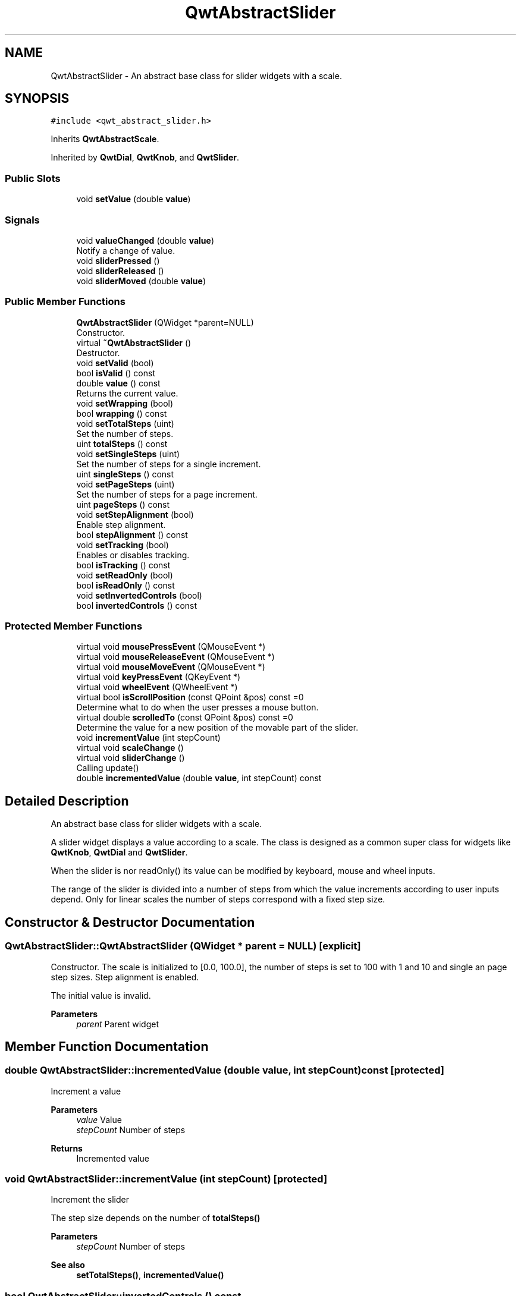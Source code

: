 .TH "QwtAbstractSlider" 3 "Mon Dec 28 2020" "Version 6.1.6" "Qwt User's Guide" \" -*- nroff -*-
.ad l
.nh
.SH NAME
QwtAbstractSlider \- An abstract base class for slider widgets with a scale\&.  

.SH SYNOPSIS
.br
.PP
.PP
\fC#include <qwt_abstract_slider\&.h>\fP
.PP
Inherits \fBQwtAbstractScale\fP\&.
.PP
Inherited by \fBQwtDial\fP, \fBQwtKnob\fP, and \fBQwtSlider\fP\&.
.SS "Public Slots"

.in +1c
.ti -1c
.RI "void \fBsetValue\fP (double \fBvalue\fP)"
.br
.in -1c
.SS "Signals"

.in +1c
.ti -1c
.RI "void \fBvalueChanged\fP (double \fBvalue\fP)"
.br
.RI "Notify a change of value\&. "
.ti -1c
.RI "void \fBsliderPressed\fP ()"
.br
.ti -1c
.RI "void \fBsliderReleased\fP ()"
.br
.ti -1c
.RI "void \fBsliderMoved\fP (double \fBvalue\fP)"
.br
.in -1c
.SS "Public Member Functions"

.in +1c
.ti -1c
.RI "\fBQwtAbstractSlider\fP (QWidget *parent=NULL)"
.br
.RI "Constructor\&. "
.ti -1c
.RI "virtual \fB~QwtAbstractSlider\fP ()"
.br
.RI "Destructor\&. "
.ti -1c
.RI "void \fBsetValid\fP (bool)"
.br
.ti -1c
.RI "bool \fBisValid\fP () const"
.br
.ti -1c
.RI "double \fBvalue\fP () const"
.br
.RI "Returns the current value\&. "
.ti -1c
.RI "void \fBsetWrapping\fP (bool)"
.br
.ti -1c
.RI "bool \fBwrapping\fP () const"
.br
.ti -1c
.RI "void \fBsetTotalSteps\fP (uint)"
.br
.RI "Set the number of steps\&. "
.ti -1c
.RI "uint \fBtotalSteps\fP () const"
.br
.ti -1c
.RI "void \fBsetSingleSteps\fP (uint)"
.br
.RI "Set the number of steps for a single increment\&. "
.ti -1c
.RI "uint \fBsingleSteps\fP () const"
.br
.ti -1c
.RI "void \fBsetPageSteps\fP (uint)"
.br
.RI "Set the number of steps for a page increment\&. "
.ti -1c
.RI "uint \fBpageSteps\fP () const"
.br
.ti -1c
.RI "void \fBsetStepAlignment\fP (bool)"
.br
.RI "Enable step alignment\&. "
.ti -1c
.RI "bool \fBstepAlignment\fP () const"
.br
.ti -1c
.RI "void \fBsetTracking\fP (bool)"
.br
.RI "Enables or disables tracking\&. "
.ti -1c
.RI "bool \fBisTracking\fP () const"
.br
.ti -1c
.RI "void \fBsetReadOnly\fP (bool)"
.br
.ti -1c
.RI "bool \fBisReadOnly\fP () const"
.br
.ti -1c
.RI "void \fBsetInvertedControls\fP (bool)"
.br
.ti -1c
.RI "bool \fBinvertedControls\fP () const"
.br
.in -1c
.SS "Protected Member Functions"

.in +1c
.ti -1c
.RI "virtual void \fBmousePressEvent\fP (QMouseEvent *)"
.br
.ti -1c
.RI "virtual void \fBmouseReleaseEvent\fP (QMouseEvent *)"
.br
.ti -1c
.RI "virtual void \fBmouseMoveEvent\fP (QMouseEvent *)"
.br
.ti -1c
.RI "virtual void \fBkeyPressEvent\fP (QKeyEvent *)"
.br
.ti -1c
.RI "virtual void \fBwheelEvent\fP (QWheelEvent *)"
.br
.ti -1c
.RI "virtual bool \fBisScrollPosition\fP (const QPoint &pos) const =0"
.br
.RI "Determine what to do when the user presses a mouse button\&. "
.ti -1c
.RI "virtual double \fBscrolledTo\fP (const QPoint &pos) const =0"
.br
.RI "Determine the value for a new position of the movable part of the slider\&. "
.ti -1c
.RI "void \fBincrementValue\fP (int stepCount)"
.br
.ti -1c
.RI "virtual void \fBscaleChange\fP ()"
.br
.ti -1c
.RI "virtual void \fBsliderChange\fP ()"
.br
.RI "Calling update() "
.ti -1c
.RI "double \fBincrementedValue\fP (double \fBvalue\fP, int stepCount) const"
.br
.in -1c
.SH "Detailed Description"
.PP 
An abstract base class for slider widgets with a scale\&. 

A slider widget displays a value according to a scale\&. The class is designed as a common super class for widgets like \fBQwtKnob\fP, \fBQwtDial\fP and \fBQwtSlider\fP\&.
.PP
When the slider is nor readOnly() its value can be modified by keyboard, mouse and wheel inputs\&.
.PP
The range of the slider is divided into a number of steps from which the value increments according to user inputs depend\&. Only for linear scales the number of steps correspond with a fixed step size\&. 
.SH "Constructor & Destructor Documentation"
.PP 
.SS "QwtAbstractSlider::QwtAbstractSlider (QWidget * parent = \fCNULL\fP)\fC [explicit]\fP"

.PP
Constructor\&. The scale is initialized to [0\&.0, 100\&.0], the number of steps is set to 100 with 1 and 10 and single an page step sizes\&. Step alignment is enabled\&.
.PP
The initial value is invalid\&.
.PP
\fBParameters\fP
.RS 4
\fIparent\fP Parent widget 
.RE
.PP

.SH "Member Function Documentation"
.PP 
.SS "double QwtAbstractSlider::incrementedValue (double value, int stepCount) const\fC [protected]\fP"
Increment a value
.PP
\fBParameters\fP
.RS 4
\fIvalue\fP Value 
.br
\fIstepCount\fP Number of steps
.RE
.PP
\fBReturns\fP
.RS 4
Incremented value 
.RE
.PP

.SS "void QwtAbstractSlider::incrementValue (int stepCount)\fC [protected]\fP"
Increment the slider
.PP
The step size depends on the number of \fBtotalSteps()\fP
.PP
\fBParameters\fP
.RS 4
\fIstepCount\fP Number of steps 
.RE
.PP
\fBSee also\fP
.RS 4
\fBsetTotalSteps()\fP, \fBincrementedValue()\fP 
.RE
.PP

.SS "bool QwtAbstractSlider::invertedControls () const"

.PP
\fBReturns\fP
.RS 4
True, when the controls are inverted 
.RE
.PP
\fBSee also\fP
.RS 4
\fBsetInvertedControls()\fP 
.RE
.PP

.SS "bool QwtAbstractSlider::isReadOnly () const"
In read only mode the slider can't be controlled by mouse or keyboard\&.
.PP
\fBReturns\fP
.RS 4
true if read only 
.RE
.PP
\fBSee also\fP
.RS 4
\fBsetReadOnly()\fP 
.RE
.PP

.SS "virtual bool QwtAbstractSlider::isScrollPosition (const QPoint & pos) const\fC [protected]\fP, \fC [pure virtual]\fP"

.PP
Determine what to do when the user presses a mouse button\&. 
.PP
\fBParameters\fP
.RS 4
\fIpos\fP Mouse position
.RE
.PP
\fBReturn values\fP
.RS 4
\fITrue,when\fP pos is a valid scroll position 
.RE
.PP
\fBSee also\fP
.RS 4
\fBscrolledTo()\fP 
.RE
.PP

.PP
Implemented in \fBQwtSlider\fP, \fBQwtKnob\fP, and \fBQwtDial\fP\&.
.SS "bool QwtAbstractSlider::isTracking () const"

.PP
\fBReturns\fP
.RS 4
True, when tracking has been enabled 
.RE
.PP
\fBSee also\fP
.RS 4
\fBsetTracking()\fP 
.RE
.PP

.SS "bool QwtAbstractSlider::isValid () const"

.PP
\fBReturns\fP
.RS 4
True, when the value is invalid 
.RE
.PP

.SS "void QwtAbstractSlider::keyPressEvent (QKeyEvent * event)\fC [protected]\fP, \fC [virtual]\fP"
Handles key events
.PP
\fBQwtAbstractSlider\fP handles the following keys:
.PP
.IP "\(bu" 2
Qt::Key_Left
.br
 Add/Subtract \fBsingleSteps()\fP in direction to \fBlowerBound()\fP;
.IP "\(bu" 2
Qt::Key_Right
.br
 Add/Subtract \fBsingleSteps()\fP in direction to \fBupperBound()\fP;
.IP "\(bu" 2
Qt::Key_Down
.br
 Subtract \fBsingleSteps()\fP, when \fBinvertedControls()\fP is false
.IP "\(bu" 2
Qt::Key_Up
.br
 Add \fBsingleSteps()\fP, when \fBinvertedControls()\fP is false
.IP "\(bu" 2
Qt::Key_PageDown
.br
 Subtract \fBpageSteps()\fP, when \fBinvertedControls()\fP is false
.IP "\(bu" 2
Qt::Key_PageUp
.br
 Add \fBpageSteps()\fP, when \fBinvertedControls()\fP is false
.IP "\(bu" 2
Qt::Key_Home
.br
 Set the value to the \fBminimum()\fP
.IP "\(bu" 2
Qt::Key_End
.br
 Set the value to the \fBmaximum()\fP
.PP
.PP
\fBParameters\fP
.RS 4
\fIevent\fP Key event 
.RE
.PP
\fBSee also\fP
.RS 4
\fBisReadOnly()\fP 
.RE
.PP

.PP
Reimplemented in \fBQwtCompass\fP\&.
.SS "void QwtAbstractSlider::mouseMoveEvent (QMouseEvent * event)\fC [protected]\fP, \fC [virtual]\fP"
Mouse Move Event handler 
.PP
\fBParameters\fP
.RS 4
\fIevent\fP Mouse event 
.RE
.PP

.SS "void QwtAbstractSlider::mousePressEvent (QMouseEvent * event)\fC [protected]\fP, \fC [virtual]\fP"
Mouse press event handler 
.PP
\fBParameters\fP
.RS 4
\fIevent\fP Mouse event 
.RE
.PP

.PP
Reimplemented in \fBQwtSlider\fP\&.
.SS "void QwtAbstractSlider::mouseReleaseEvent (QMouseEvent * event)\fC [protected]\fP, \fC [virtual]\fP"
Mouse Release Event handler 
.PP
\fBParameters\fP
.RS 4
\fIevent\fP Mouse event 
.RE
.PP

.PP
Reimplemented in \fBQwtSlider\fP\&.
.SS "uint QwtAbstractSlider::pageSteps () const"

.PP
\fBReturns\fP
.RS 4
Number of steps 
.RE
.PP
\fBSee also\fP
.RS 4
\fBsetPageSteps()\fP, \fBtotalSteps()\fP, \fBsingleSteps()\fP 
.RE
.PP

.SS "void QwtAbstractSlider::scaleChange ()\fC [protected]\fP, \fC [virtual]\fP"
Update the slider according to modifications of the scale 
.PP
Reimplemented from \fBQwtAbstractScale\fP\&.
.PP
Reimplemented in \fBQwtSlider\fP, and \fBQwtDial\fP\&.
.SS "virtual double QwtAbstractSlider::scrolledTo (const QPoint & pos) const\fC [protected]\fP, \fC [pure virtual]\fP"

.PP
Determine the value for a new position of the movable part of the slider\&. 
.PP
\fBParameters\fP
.RS 4
\fIpos\fP Mouse position
.RE
.PP
\fBReturns\fP
.RS 4
Value for the mouse position 
.RE
.PP
\fBSee also\fP
.RS 4
\fBisScrollPosition()\fP 
.RE
.PP

.PP
Implemented in \fBQwtSlider\fP, \fBQwtKnob\fP, and \fBQwtDial\fP\&.
.SS "void QwtAbstractSlider::setInvertedControls (bool on)"
Invert wheel and key events
.PP
Usually scrolling the mouse wheel 'up' and using keys like page up will increase the slider's value towards its maximum\&. When \fBinvertedControls()\fP is enabled the value is scrolled towards its minimum\&.
.PP
Inverting the controls might be f\&.e\&. useful for a vertical slider with an inverted scale ( decreasing from top to bottom )\&.
.PP
\fBParameters\fP
.RS 4
\fIon\fP Invert controls, when true
.RE
.PP
\fBSee also\fP
.RS 4
\fBinvertedControls()\fP, keyEvent(), \fBwheelEvent()\fP 
.RE
.PP

.SS "void QwtAbstractSlider::setPageSteps (uint stepCount)"

.PP
Set the number of steps for a page increment\&. The range of the slider is divided into a number of steps from which the value increments according to user inputs depend\&.
.PP
\fBParameters\fP
.RS 4
\fIstepCount\fP Number of steps
.RE
.PP
\fBSee also\fP
.RS 4
\fBpageSteps()\fP, \fBsetTotalSteps()\fP, \fBsetSingleSteps()\fP 
.RE
.PP

.SS "void QwtAbstractSlider::setReadOnly (bool on)"
En/Disable read only mode
.PP
In read only mode the slider can't be controlled by mouse or keyboard\&.
.PP
\fBParameters\fP
.RS 4
\fIon\fP Enables in case of true 
.RE
.PP
\fBSee also\fP
.RS 4
\fBisReadOnly()\fP
.RE
.PP
\fBWarning\fP
.RS 4
The focus policy is set to Qt::StrongFocus or Qt::NoFocus 
.RE
.PP

.SS "void QwtAbstractSlider::setSingleSteps (uint stepCount)"

.PP
Set the number of steps for a single increment\&. The range of the slider is divided into a number of steps from which the value increments according to user inputs depend\&.
.PP
\fBParameters\fP
.RS 4
\fIstepCount\fP Number of steps
.RE
.PP
\fBSee also\fP
.RS 4
\fBsingleSteps()\fP, \fBsetTotalSteps()\fP, \fBsetPageSteps()\fP 
.RE
.PP

.SS "void QwtAbstractSlider::setStepAlignment (bool on)"

.PP
Enable step alignment\&. When step alignment is enabled values resulting from slider movements are aligned to the step size\&.
.PP
\fBParameters\fP
.RS 4
\fIon\fP Enable step alignment when true 
.RE
.PP
\fBSee also\fP
.RS 4
\fBstepAlignment()\fP 
.RE
.PP

.SS "void QwtAbstractSlider::setTotalSteps (uint stepCount)"

.PP
Set the number of steps\&. The range of the slider is divided into a number of steps from which the value increments according to user inputs depend\&.
.PP
The default setting is 100\&.
.PP
\fBParameters\fP
.RS 4
\fIstepCount\fP Number of steps
.RE
.PP
\fBSee also\fP
.RS 4
\fBtotalSteps()\fP, \fBsetSingleSteps()\fP, \fBsetPageSteps()\fP 
.RE
.PP

.SS "void QwtAbstractSlider::setTracking (bool on)"

.PP
Enables or disables tracking\&. If tracking is enabled, the slider emits the \fBvalueChanged()\fP signal while the movable part of the slider is being dragged\&. If tracking is disabled, the slider emits the \fBvalueChanged()\fP signal only when the user releases the slider\&.
.PP
Tracking is enabled by default\&. 
.PP
\fBParameters\fP
.RS 4
\fIon\fP \fCtrue\fP (enable) or \fCfalse\fP (disable) tracking\&.
.RE
.PP
\fBSee also\fP
.RS 4
\fBisTracking()\fP, \fBsliderMoved()\fP 
.RE
.PP

.SS "void QwtAbstractSlider::setValid (bool on)"
Set the value to be valid/invalid
.PP
\fBParameters\fP
.RS 4
\fIon\fP When true, the value is invalidated
.RE
.PP
\fBSee also\fP
.RS 4
\fBsetValue()\fP 
.RE
.PP

.SS "void QwtAbstractSlider::setValue (double value)\fC [slot]\fP"
Set the slider to the specified value
.PP
\fBParameters\fP
.RS 4
\fIvalue\fP New value 
.RE
.PP
\fBSee also\fP
.RS 4
\fBsetValid()\fP, \fBsliderChange()\fP, \fBvalueChanged()\fP 
.RE
.PP

.SS "void QwtAbstractSlider::setWrapping (bool on)"
If wrapping is true stepping up from \fBupperBound()\fP value will take you to the \fBminimum()\fP value and vice versa\&.
.PP
\fBParameters\fP
.RS 4
\fIon\fP En/Disable wrapping 
.RE
.PP
\fBSee also\fP
.RS 4
\fBwrapping()\fP 
.RE
.PP

.SS "uint QwtAbstractSlider::singleSteps () const"

.PP
\fBReturns\fP
.RS 4
Number of steps 
.RE
.PP
\fBSee also\fP
.RS 4
\fBsetSingleSteps()\fP, \fBtotalSteps()\fP, \fBpageSteps()\fP 
.RE
.PP

.SS "void QwtAbstractSlider::sliderMoved (double value)\fC [signal]\fP"
This signal is emitted when the user moves the slider with the mouse\&.
.PP
\fBParameters\fP
.RS 4
\fIvalue\fP New value
.RE
.PP
\fBSee also\fP
.RS 4
\fBvalueChanged()\fP 
.RE
.PP

.SS "void QwtAbstractSlider::sliderPressed ()\fC [signal]\fP"
This signal is emitted when the user presses the movable part of the slider\&. 
.SS "void QwtAbstractSlider::sliderReleased ()\fC [signal]\fP"
This signal is emitted when the user releases the movable part of the slider\&. 
.SS "bool QwtAbstractSlider::stepAlignment () const"

.PP
\fBReturns\fP
.RS 4
True, when step alignment is enabled 
.RE
.PP
\fBSee also\fP
.RS 4
\fBsetStepAlignment()\fP 
.RE
.PP

.SS "uint QwtAbstractSlider::totalSteps () const"

.PP
\fBReturns\fP
.RS 4
Number of steps 
.RE
.PP
\fBSee also\fP
.RS 4
\fBsetTotalSteps()\fP, \fBsingleSteps()\fP, \fBpageSteps()\fP 
.RE
.PP

.SS "void QwtAbstractSlider::valueChanged (double value)\fC [signal]\fP"

.PP
Notify a change of value\&. When tracking is enabled (default setting), this signal will be emitted every time the value changes\&.
.PP
\fBParameters\fP
.RS 4
\fIvalue\fP New value
.RE
.PP
\fBSee also\fP
.RS 4
\fBsetTracking()\fP, \fBsliderMoved()\fP 
.RE
.PP

.SS "void QwtAbstractSlider::wheelEvent (QWheelEvent * event)\fC [protected]\fP, \fC [virtual]\fP"
Wheel Event handler
.PP
In/decreases the value by s number of steps\&. The direction depends on the \fBinvertedControls()\fP property\&.
.PP
When the control or shift modifier is pressed the wheel delta ( divided by 120 ) is mapped to an increment according to \fBpageSteps()\fP\&. Otherwise it is mapped to \fBsingleSteps()\fP\&.
.PP
\fBParameters\fP
.RS 4
\fIevent\fP Wheel event 
.RE
.PP

.PP
Reimplemented in \fBQwtDial\fP\&.
.SS "bool QwtAbstractSlider::wrapping () const"

.PP
\fBReturns\fP
.RS 4
True, when wrapping is set 
.RE
.PP
\fBSee also\fP
.RS 4
\fBsetWrapping()\fP 
.RE
.PP


.SH "Author"
.PP 
Generated automatically by Doxygen for Qwt User's Guide from the source code\&.
